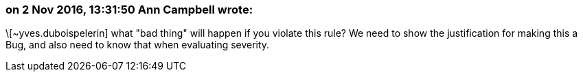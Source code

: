 === on 2 Nov 2016, 13:31:50 Ann Campbell wrote:
\[~yves.duboispelerin] what "bad thing" will happen if you violate this rule? We need to show the justification for making this a Bug, and also need to know that when evaluating severity.

